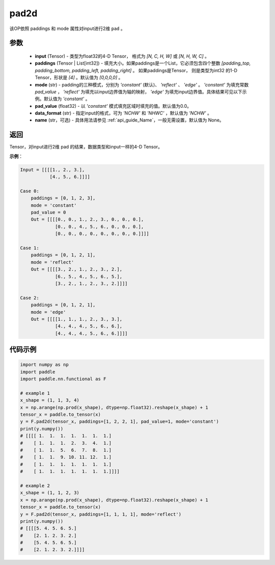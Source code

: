 .. _cn_api_fluid_layers_pad2d:

pad2d
-------------------------------

.. py:function::  paddle.fluid.layers.pad2d(input, paddings=[0, 0, 0, 0], mode='constant', pad_value=0.0, data_format='NCHW', name=None)




该OP依照 paddings 和 mode 属性对input进行2维 ``pad`` 。

参数
::::::::::::

  - **input** (Tensor) - 类型为float32的4-D Tensor， 格式为 `[N, C, H, W]` 或 `[N, H, W, C]` 。
  - **paddings** (Tensor | List[int32]) - 填充大小。如果paddings是一个List，它必须包含四个整数 `[padding_top, padding_bottom, padding_left, padding_right]` 。
    如果paddings是Tensor， 则是类型为int32 的1-D Tensor，形状是 `[4]` 。默认值为 `[0,0,0,0]` 。
  - **mode** (str) - padding的三种模式，分别为 `'constant'` (默认)、 `'reflect'` 、 `'edge'` 。 `'constant'` 为填充常数 `pad_value` ， `'reflect'` 为填充以input边界值为轴的映射， `'edge'` 为填充input边界值。具体结果可见以下示例。默认值为 `'constant'` 。
  - **pad_value** (float32) - 以 `'constant'` 模式填充区域时填充的值。默认值为0.0。
  - **data_format** (str)  - 指定input的格式，可为 `'NCHW'` 和 `'NHWC'` ，默认值为 `'NCHW'` 。
  - **name** (str，可选) - 具体用法请参见  :ref:`api_guide_Name`，一般无需设置，默认值为 None。
返回
::::::::::::
Tensor，对input进行2维 pad 的结果，数据类型和input一样的4-D Tensor。

**示例**：

.. code-block:: text

      Input = [[[[1., 2., 3.],
                 [4., 5., 6.]]]]

      Case 0:
          paddings = [0, 1, 2, 3],
          mode = 'constant'
          pad_value = 0
          Out = [[[[0., 0., 1., 2., 3., 0., 0., 0.],
                   [0., 0., 4., 5., 6., 0., 0., 0.],
                   [0., 0., 0., 0., 0., 0., 0., 0.]]]]

      Case 1:
          paddings = [0, 1, 2, 1],
          mode = 'reflect'
          Out = [[[[3., 2., 1., 2., 3., 2.],
                   [6., 5., 4., 5., 6., 5.],
                   [3., 2., 1., 2., 3., 2.]]]]

      Case 2:
          paddings = [0, 1, 2, 1],
          mode = 'edge'
          Out = [[[[1., 1., 1., 2., 3., 3.],
                   [4., 4., 4., 5., 6., 6.],
                   [4., 4., 4., 5., 6., 6.]]]]



代码示例
::::::::::::

.. code-block:: python

    import numpy as np
    import paddle
    import paddle.nn.functional as F

    # example 1
    x_shape = (1, 1, 3, 4)
    x = np.arange(np.prod(x_shape), dtype=np.float32).reshape(x_shape) + 1
    tensor_x = paddle.to_tensor(x)
    y = F.pad2d(tensor_x, paddings=[1, 2, 2, 1], pad_value=1, mode='constant')
    print(y.numpy())
    # [[[[ 1.  1.  1.  1.  1.  1.  1.]
    #    [ 1.  1.  1.  2.  3.  4.  1.]
    #    [ 1.  1.  5.  6.  7.  8.  1.]
    #    [ 1.  1.  9. 10. 11. 12.  1.]
    #    [ 1.  1.  1.  1.  1.  1.  1.]
    #    [ 1.  1.  1.  1.  1.  1.  1.]]]]

    # example 2
    x_shape = (1, 1, 2, 3)
    x = np.arange(np.prod(x_shape), dtype=np.float32).reshape(x_shape) + 1
    tensor_x = paddle.to_tensor(x)
    y = F.pad2d(tensor_x, paddings=[1, 1, 1, 1], mode='reflect')
    print(y.numpy())
    # [[[[5. 4. 5. 6. 5.]
    #    [2. 1. 2. 3. 2.]
    #    [5. 4. 5. 6. 5.]
    #    [2. 1. 2. 3. 2.]]]]
